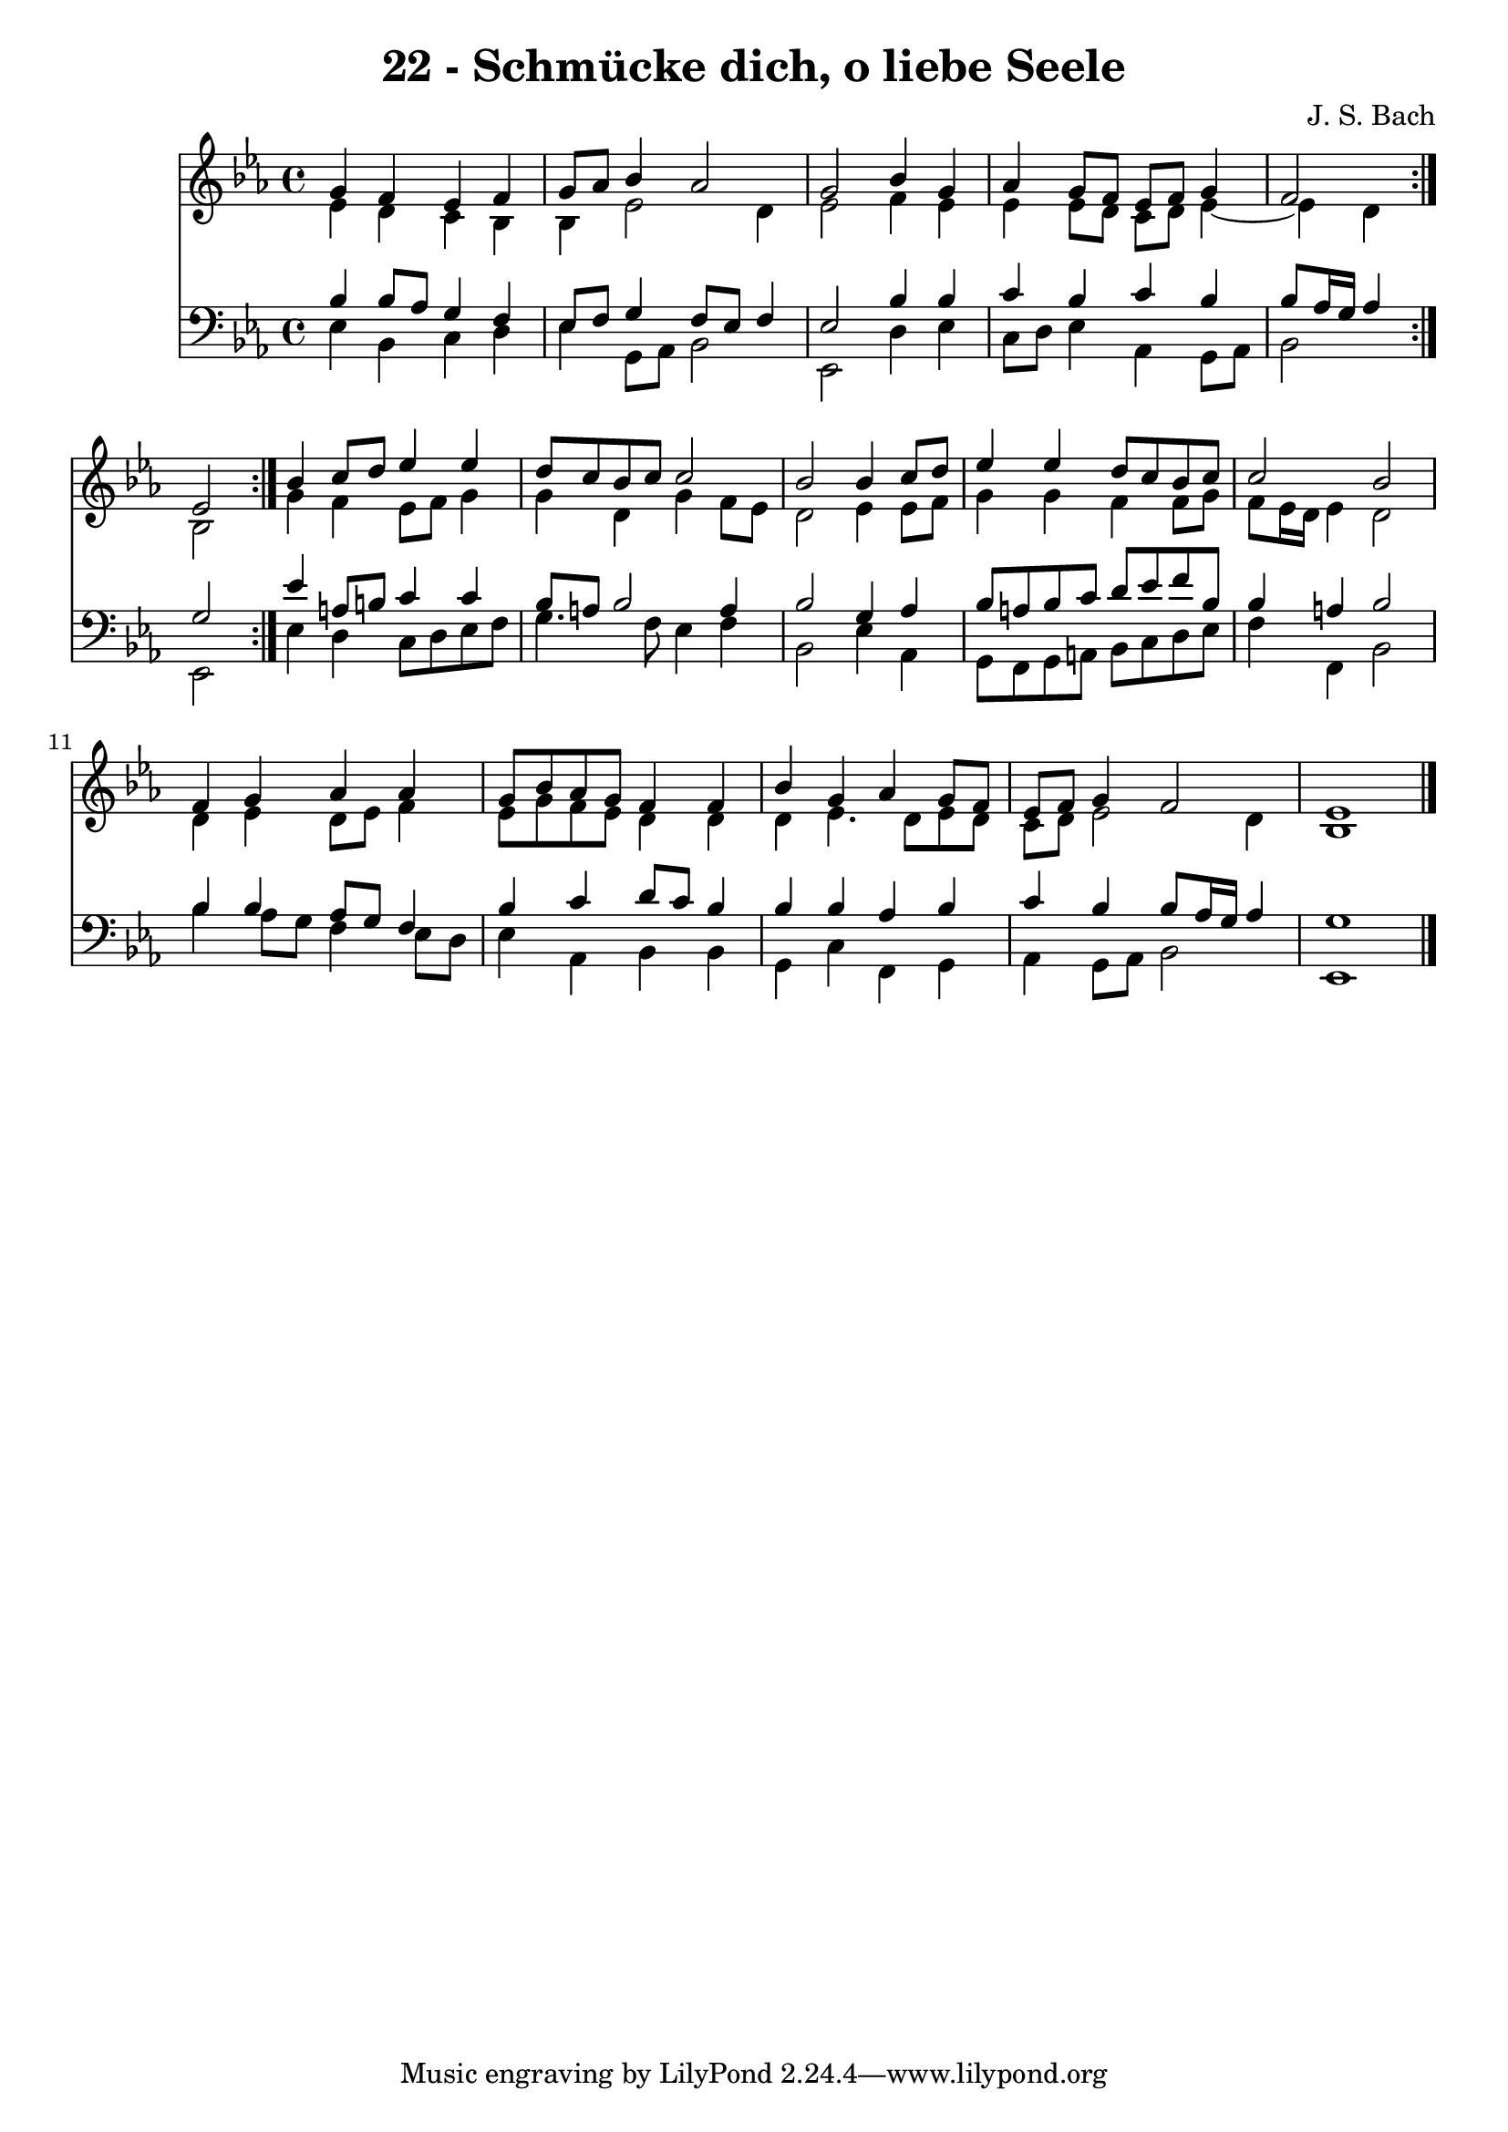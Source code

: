 \version "2.10.33"

\header {
  title = "22 - Schmücke dich, o liebe Seele"
  composer = "J. S. Bach"
}


global = {
  \time 4/4
  \key ees \major
}


soprano = \relative c'' {
  \repeat volta 2 {
    g4 f4 ees4 f4 
    g8 aes8 bes4 aes2 
    g2 bes4 g4 
    aes4 g8 f8 ees8 f8 g4 
    f2 ees2 }  %5
  bes'4 c8 d8 ees4 ees4 
  d8 c8 bes8 c8 c2 
  bes2 bes4 c8 d8 
  ees4 ees4 d8 c8 bes8 c8 
  c2 bes2   %10
  f4 g4 aes4 aes4 
  g8 bes8 aes8 g8 f4 f4 
  bes4 g4 aes4 g8 f8 
  ees8 f8 g4 f2 
  ees1   %15
  
}

alto = \relative c' {
  \repeat volta 2 {
    ees4 d4 c4 bes4 
    bes4 ees2 d4 
    ees2 f4 ees4 
    ees4 ees8 d8 c8 d8 ees4~ 
    ees4 d4 } bes2   %5
  g'4 f4 ees8 f8 g4 
  g4 d4 g4 f8 ees8 
  d2 ees4 ees8 f8 
  g4 g4 f4 f8 g8 
  f8 ees16 d16 ees4 d2   %10
  d4 ees4 d8 ees8 f4 
  ees8 g8 f8 ees8 d4 d4 
  d4 ees4. d8 ees8 d8 
  c8 d8 ees2 d4 
  bes1   %15
  
}

tenor = \relative c' {
  \repeat volta 2 {
    bes4 bes8 aes8 g4 f4 
    ees8 f8 g4 f8 ees8 f4 
    ees2 bes'4 bes4 
    c4 bes4 c4 bes4 
    bes8 aes16 g16 aes4 g2 }  %5
  ees'4 a,8 b8 c4 c4 
  bes8 a8 bes2 a4 
  bes2 g4 aes4 
  bes8 a8 bes8 c8 d8 ees8 f8 bes,8 
  bes4 a4 bes2   %10
  bes4 bes4 aes8 g8 f4 
  bes4 c4 d8 c8 bes4 
  bes4 bes4 aes4 bes4 
  c4 bes4 bes8 aes16 g16 aes4 
  g1   %15
  
}

baixo = \relative c {
  \repeat volta 2 {
    ees4 bes4 c4 d4 
    ees4 g,8 aes8 bes2 
    ees,2 d'4 ees4 
    c8 d8 ees4 aes,4 g8 aes8 
    bes2 ees,2 }  %5
  ees'4 d4 c8 d8 ees8 f8 
  g4. f8 ees4 f4 
  bes,2 ees4 aes,4 
  g8 f8 g8 a8 bes8 c8 d8 ees8 
  f4 f,4 bes2   %10
  bes'4 aes8 g8 f4 ees8 d8 
  ees4 aes,4 bes4 bes4 
  g4 c4 f,4 g4 
  aes4 g8 aes8 bes2 
  ees,1   %15
  
}

\score {
  <<
    \new Staff {
      <<
        \global
        \new Voice = "1" { \voiceOne \soprano }
        \new Voice = "2" { \voiceTwo \alto }
      >>
    }
    \new Staff {
      <<
        \global
        \clef "bass"
        \new Voice = "1" {\voiceOne \tenor }
        \new Voice = "2" { \voiceTwo \baixo \bar "|."}
      >>
    }
  >>
}